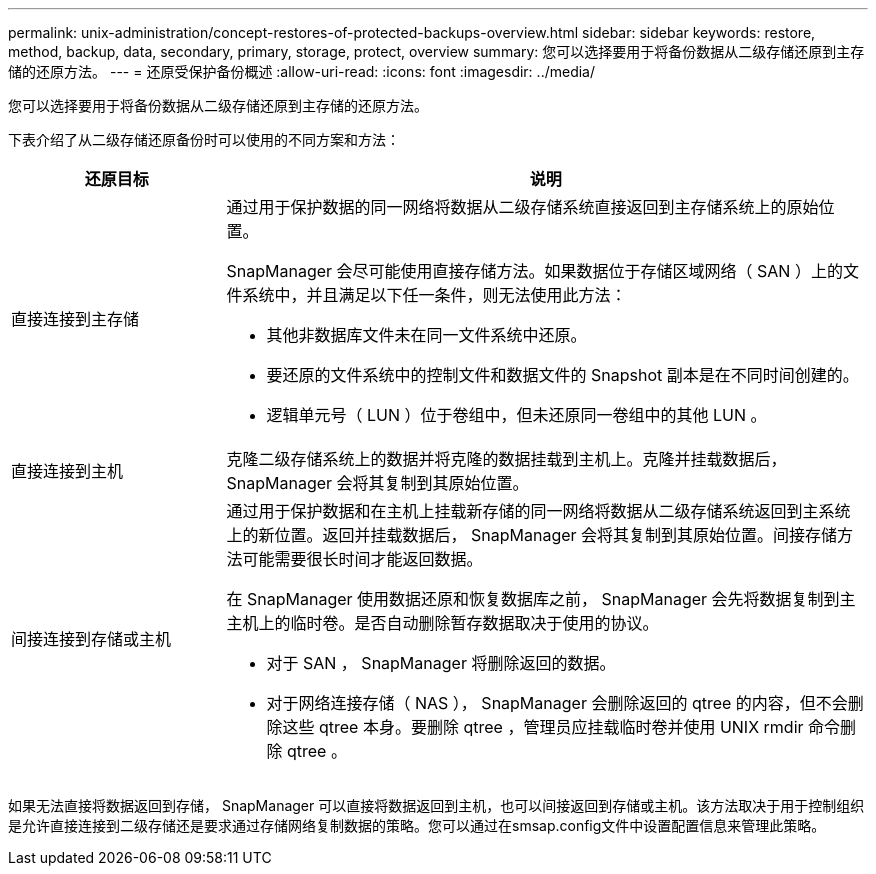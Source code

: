 ---
permalink: unix-administration/concept-restores-of-protected-backups-overview.html 
sidebar: sidebar 
keywords: restore, method, backup, data, secondary, primary, storage, protect, overview 
summary: 您可以选择要用于将备份数据从二级存储还原到主存储的还原方法。 
---
= 还原受保护备份概述
:allow-uri-read: 
:icons: font
:imagesdir: ../media/


[role="lead"]
您可以选择要用于将备份数据从二级存储还原到主存储的还原方法。

下表介绍了从二级存储还原备份时可以使用的不同方案和方法：

[cols="1a,3a"]
|===
| 还原目标 | 说明 


 a| 
直接连接到主存储
 a| 
通过用于保护数据的同一网络将数据从二级存储系统直接返回到主存储系统上的原始位置。

SnapManager 会尽可能使用直接存储方法。如果数据位于存储区域网络（ SAN ）上的文件系统中，并且满足以下任一条件，则无法使用此方法：

* 其他非数据库文件未在同一文件系统中还原。
* 要还原的文件系统中的控制文件和数据文件的 Snapshot 副本是在不同时间创建的。
* 逻辑单元号（ LUN ）位于卷组中，但未还原同一卷组中的其他 LUN 。




 a| 
直接连接到主机
 a| 
克隆二级存储系统上的数据并将克隆的数据挂载到主机上。克隆并挂载数据后， SnapManager 会将其复制到其原始位置。



 a| 
间接连接到存储或主机
 a| 
通过用于保护数据和在主机上挂载新存储的同一网络将数据从二级存储系统返回到主系统上的新位置。返回并挂载数据后， SnapManager 会将其复制到其原始位置。间接存储方法可能需要很长时间才能返回数据。

在 SnapManager 使用数据还原和恢复数据库之前， SnapManager 会先将数据复制到主主机上的临时卷。是否自动删除暂存数据取决于使用的协议。

* 对于 SAN ， SnapManager 将删除返回的数据。
* 对于网络连接存储（ NAS ）， SnapManager 会删除返回的 qtree 的内容，但不会删除这些 qtree 本身。要删除 qtree ，管理员应挂载临时卷并使用 UNIX rmdir 命令删除 qtree 。


|===
如果无法直接将数据返回到存储， SnapManager 可以直接将数据返回到主机，也可以间接返回到存储或主机。该方法取决于用于控制组织是允许直接连接到二级存储还是要求通过存储网络复制数据的策略。您可以通过在smsap.config文件中设置配置信息来管理此策略。
